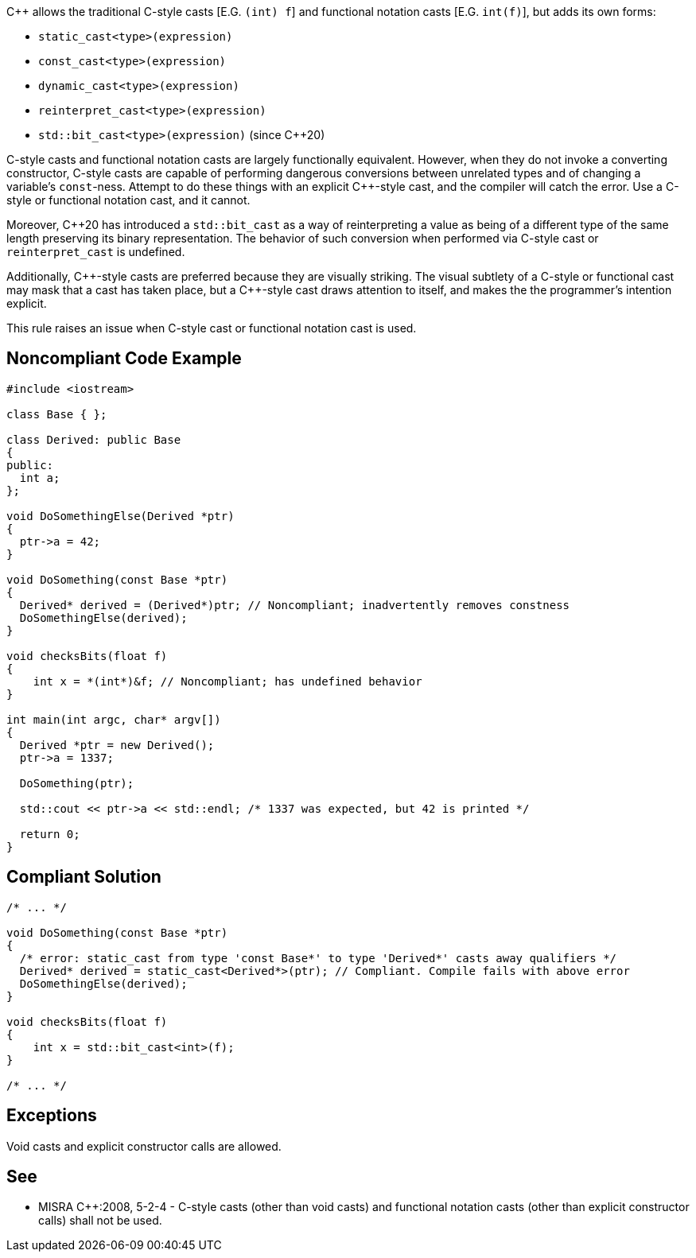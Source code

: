{cpp} allows the traditional C-style casts  [E.G. ``++(int) f++``] and functional notation casts [E.G. ``++int(f)++``], but adds its own forms:


* ``++static_cast<type>(expression)++``
* ``++const_cast<type>(expression)++``
* ``++dynamic_cast<type>(expression)++``
* ``++reinterpret_cast<type>(expression)++``
* ``++std::bit_cast<type>(expression)++`` (since {cpp}20)

C-style casts and functional notation casts are largely functionally equivalent. However, when they do not invoke a converting constructor, C-style casts are capable of performing dangerous conversions between unrelated types and of changing a variable's ``++const++``-ness. Attempt to do these things with an explicit {cpp}-style cast, and the compiler will catch the error. Use a C-style or functional notation cast, and it cannot.


Moreover, {cpp}20 has introduced a ``++std::bit_cast++`` as a way of reinterpreting a value as being of a different type of the same length preserving its binary representation. The behavior of such conversion when performed via C-style cast or ``++reinterpret_cast++`` is undefined.


Additionally, {cpp}-style casts are preferred because they are visually striking. The visual subtlety of a C-style or functional cast may mask that a cast has taken place, but a {cpp}-style cast draws attention to itself, and makes the the programmer's intention explicit.


This rule raises an issue when C-style cast or functional notation cast is used.

== Noncompliant Code Example

----
#include <iostream>

class Base { };

class Derived: public Base
{
public:
  int a;
};

void DoSomethingElse(Derived *ptr)
{
  ptr->a = 42;
}

void DoSomething(const Base *ptr)
{
  Derived* derived = (Derived*)ptr; // Noncompliant; inadvertently removes constness
  DoSomethingElse(derived);
}

void checksBits(float f)
{ 
    int x = *(int*)&f; // Noncompliant; has undefined behavior
}

int main(int argc, char* argv[])
{
  Derived *ptr = new Derived();
  ptr->a = 1337;

  DoSomething(ptr);

  std::cout << ptr->a << std::endl; /* 1337 was expected, but 42 is printed */

  return 0;
}
----

== Compliant Solution

----
/* ... */

void DoSomething(const Base *ptr)
{
  /* error: static_cast from type 'const Base*' to type 'Derived*' casts away qualifiers */
  Derived* derived = static_cast<Derived*>(ptr); // Compliant. Compile fails with above error
  DoSomethingElse(derived);
}

void checksBits(float f)
{ 
    int x = std::bit_cast<int>(f); 
}

/* ... */
----

== Exceptions

Void casts and explicit constructor calls are allowed.

== See

* MISRA {cpp}:2008, 5-2-4 - C-style casts (other than void casts) and functional notation casts (other than explicit constructor calls) shall not be used.
